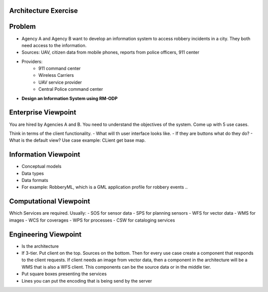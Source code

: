 Architecture Exercise
---------------------

Problem
-------
- Agency A and Agency B want to develop an information system to access robbery incidents in a city. They both need access to the information.
- Sources: UAV, citizen data from mobile phones, reports from police officers, 911 center
- Providers:
   - 911 command center
   - Wireless Carriers 
   - UAV service provider
   - Central Police command center
- **Design an Information System using RM-ODP**

Enterprise Viewpoint
--------------------

You are hired by Agencies A and B. You need to understand the objectives of the system. Come up with 5 use cases.

Think in terms of the client functionality. 
- What will th user interface looks like. 
- If they are buttons what do they do?
- What is the default view? Use case example: CLient get base map.


Information Viewpoint
---------------------

- Conceptual models
- Data types
- Data formats
- For example: RobberyML, which is a GML application profile for robbery events ..

Computational Viewpoint
-----------------------

Which Services are required. Usually:
- SOS for sensor data
- SPS for planning sensors
- WFS for vector data
- WMS for images
- WCS for coverages
- WPS for processes
- CSW for cataloging services


Engineering Viewpoint
---------------------
- Is the architecture
- If 3-tier. Put client on the top. Sources on the bottom. Then for every use case create a component that responds to the client requests. If client needs an image from vector data, then a component in the architecture will be a WMS that is also a WFS client. This components can be the source data or in the middle tier.
- Put square boxes presenting the services
- Lines you can put the encoding that is being send by the server


